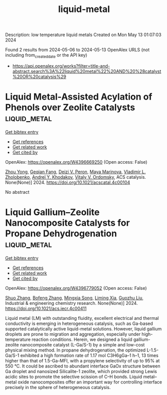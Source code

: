 #+TITLE: liquid-metal
Description: low temperature liquid metals
Created on Mon May 13 01:07:03 2024

Found 2 results from 2024-05-06 to 2024-05-13
OpenAlex URLS (not including from_created_date or the API key)
- [[https://api.openalex.org/works?filter=title-and-abstract.search%3A%22liquid%20metal%22%20AND%20%28catalyst%20OR%20catalysis%29]]

* Liquid Metal-Assisted Acylation of Phenols over Zeolite Catalysts  :liquid_metal:
:PROPERTIES:
:UUID: https://openalex.org/W4396669250
:TOPICS: Innovations in Organic Synthesis Reactions, Applications of Ionic Liquids, Carbon Dioxide Utilization for Chemical Synthesis
:PUBLICATION_DATE: 2024-05-06
:END:    
    
[[elisp:(doi-add-bibtex-entry "https://doi.org/10.1021/acscatal.4c00104")][Get bibtex entry]] 

- [[elisp:(progn (xref--push-markers (current-buffer) (point)) (oa--referenced-works "https://openalex.org/W4396669250"))][Get references]]
- [[elisp:(progn (xref--push-markers (current-buffer) (point)) (oa--related-works "https://openalex.org/W4396669250"))][Get related work]]
- [[elisp:(progn (xref--push-markers (current-buffer) (point)) (oa--cited-by-works "https://openalex.org/W4396669250"))][Get cited by]]

OpenAlex: https://openalex.org/W4396669250 (Open access: False)
    
[[https://openalex.org/A5020270438][Zhou Yong]], [[https://openalex.org/A5055121622][Geqian Fang]], [[https://openalex.org/A5050148828][Deizi V. Peron]], [[https://openalex.org/A5012017317][Maya Marinova]], [[https://openalex.org/A5013783828][Vladimir L. Zholobenko]], [[https://openalex.org/A5047164399][Andreï Y. Khodakov]], [[https://openalex.org/A5061148466][Vitaly V. Ordomsky]], ACS catalysis. None(None)] 2024. https://doi.org/10.1021/acscatal.4c00104 
     
No abstract    

    

* Liquid Gallium–Zeolite Nanocomposite Catalysts for Propane Dehydrogenation  :liquid_metal:
:PROPERTIES:
:UUID: https://openalex.org/W4396779052
:TOPICS: Catalytic Dehydrogenation of Light Alkanes, Catalytic Nanomaterials, Zeolite Chemistry and Catalysis
:PUBLICATION_DATE: 2024-05-09
:END:    
    
[[elisp:(doi-add-bibtex-entry "https://doi.org/10.1021/acs.iecr.4c00411")][Get bibtex entry]] 

- [[elisp:(progn (xref--push-markers (current-buffer) (point)) (oa--referenced-works "https://openalex.org/W4396779052"))][Get references]]
- [[elisp:(progn (xref--push-markers (current-buffer) (point)) (oa--related-works "https://openalex.org/W4396779052"))][Get related work]]
- [[elisp:(progn (xref--push-markers (current-buffer) (point)) (oa--cited-by-works "https://openalex.org/W4396779052"))][Get cited by]]

OpenAlex: https://openalex.org/W4396779052 (Open access: False)
    
[[https://openalex.org/A5038191313][Shuo Zhang]], [[https://openalex.org/A5006352222][Bofeng Zhang]], [[https://openalex.org/A5028780287][Mingxia Song]], [[https://openalex.org/A5028116005][Liming Xia]], [[https://openalex.org/A5018069202][Guozhu Liu]], Industrial & engineering chemistry research. None(None)] 2024. https://doi.org/10.1021/acs.iecr.4c00411 
     
Liquid metal (LM) with outstanding fluidity, excellent electrical and thermal conductivity is emerging in heterogeneous catalysis, such as Ga-based supported catalytically active liquid-metal solutions. However, liquid gallium droplets are prone to migration and aggregation, especially under high-temperature reaction conditions. Herein, we designed a liquid gallium-zeolite nanocomposite catalyst (L-Ga/S-1) by a simple and low-cost physical mixing method. In propane dehydrogenation, the optimized L-1.5-Ga/S-1 exhibited a high formation rate of 1.17 mol C3H6gGa–1 h–1, 13 times higher than that of 1.5-Ga-MFI, with a propylene selectivity of up to 95% at 550 °C. It could be ascribed to abundant interface GaOx structure between Ga droplet and nanosized Silicalite-1 zeolite, which provided strong Lewis acidic sites to promote the selective scission of C–H bonds. Liquid metal–metal oxide nanocomposites offer an important way for controlling interface precisely in the sphere of heterogeneous catalysis.    

    
